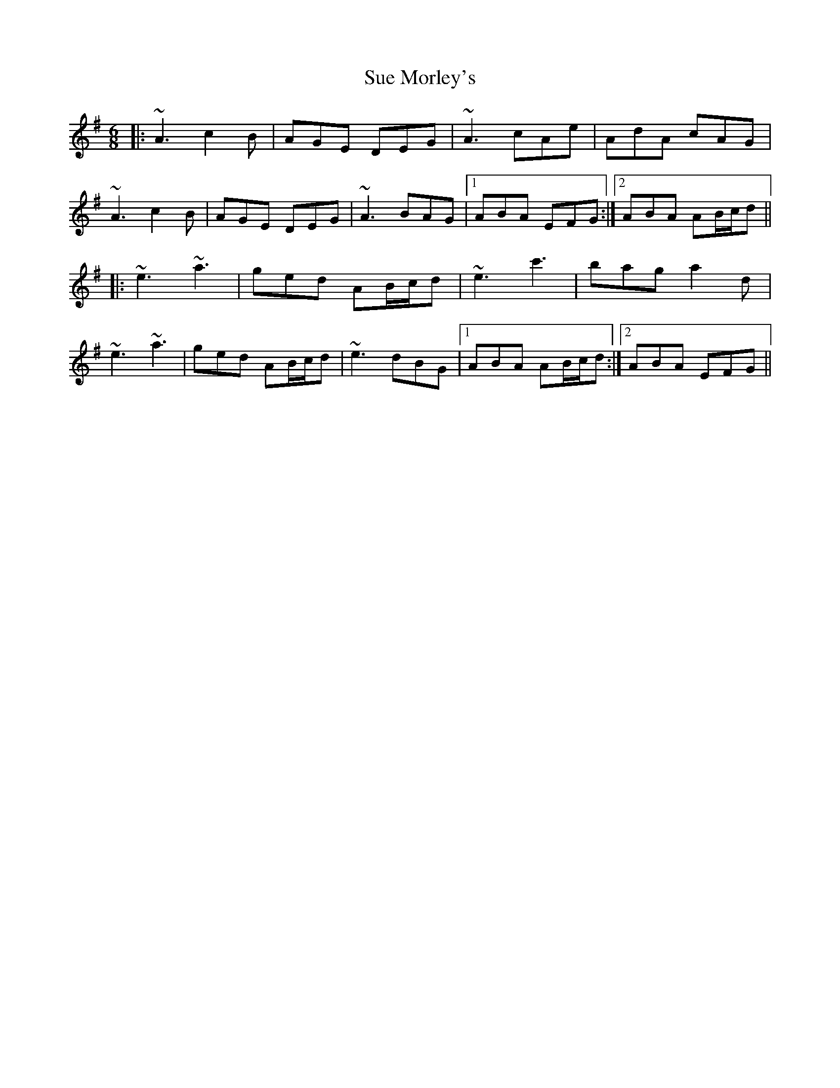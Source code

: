 X: 38806
T: Sue Morley's
R: jig
M: 6/8
K: Adorian
|:~A3 c2B|AGE DEG|~A3 cAe|AdA cAG|
~A3 c2B|AGE DEG|~A3 BAG|1 ABA EFG:|2 ABA AB/c/d||
|:~e3 ~a3|ged AB/c/d|~e3 c'3|bag a2d|
~e3 ~a3|ged AB/c/d|~e3 dBG|1 ABA AB/c/d:|2 ABA EFG||

